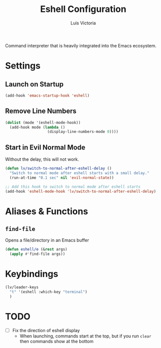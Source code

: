 #+TITLE: Eshell Configuration
#+AUTHOR: Luis Victoria
#+PROPERTY: header-args :tangle yes

Command interpreter that is heavily integrated into the Emacs ecosystem.

* Settings
** Launch on Startup
#+begin_src emacs-lisp
  (add-hook 'emacs-startup-hook 'eshell)
#+end_src

** Remove Line Numbers
#+begin_src emacs-lisp
  (dolist (mode '(eshell-mode-hook))
    (add-hook mode (lambda ()
                     (display-line-numbers-mode 0))))
#+end_src

** Start in Evil Normal Mode
Without the delay, this will not work.

#+begin_src emacs-lisp
  (defun lv/switch-to-normal-after-eshell-delay ()
    "Switch to normal mode after eshell starts with a small delay."
    (run-at-time "0.1 sec" nil 'evil-normal-state))

  ;; Add this hook to switch to normal mode after eshell starts
  (add-hook 'eshell-mode-hook 'lv/switch-to-normal-after-eshell-delay)
#+end_src

* Aliases & Functions
** ~find-file~
Opens a file/directory in an Emacs buffer

#+begin_src emacs-lisp
  (defun eshell/e (&rest args)
    (apply #'find-file args))
#+end_src

* Keybindings
#+begin_src emacs-lisp
  (lv/leader-keys
    "t" '(eshell :which-key "terminal")
    )
#+end_src

* TODO
- [ ] Fix the direction of eshell display
  - When launching, commands start at the top, but if you run ~clear~ then commands show at the bottom
